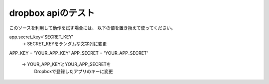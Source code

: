 
dropbox apiのテスト
=====================

このソースを利用して動作を試す場合には、
以下の値を置き換えて使ってください。

app.secret_key='SECRET_KEY'
 -> SECRET_KEYをランダムな文字列に変更

APP_KEY = 'YOUR_APP_KEY'
APP_SECRET = 'YOUR_APP_SECRET'
 -> YOUR_APP_KEYとYOUR_APP_SECRETを
    Dropboxで登録したアプリのキーに変更



